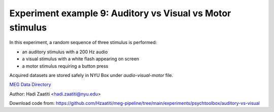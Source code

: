 Experiment example 9: Auditory vs Visual vs Motor stimulus
----------------------------------------------------------

In this experiment, a random sequence of three stimulus is performed:

- an auditory stimulus with a 200 Hz audio
- a visual stimulus with a white flash appearing on screen
- a motor stimulus requiring a button press

Acquired datasets are stored safely in NYU Box under `audio-visual-motor` file.

`MEG Data Directory <https://nyu.box.com/v/meg-datafiles>`_

Author: Hadi Zaatiti <hadi.zaatiti@nyu.edu>


Download code from: https://github.com/Hzaatiti/meg-pipeline/tree/main/experiments/psychtoolbox/auditory-vs-visual

.. dropdown:: Audio vs Visual vs Motor experiment

    .. literalinclude:: ../../../../experiments/psychtoolbox/auditory-vs-visual/auditory_vs_visual.m
      :language: matlab

